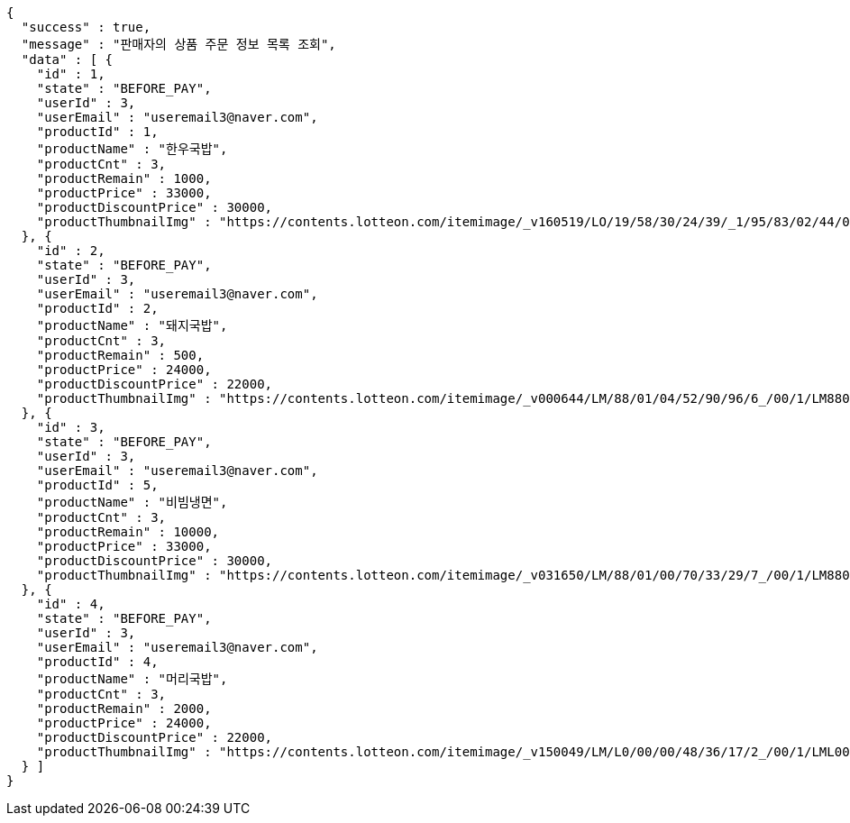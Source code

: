 [source,options="nowrap"]
----
{
  "success" : true,
  "message" : "판매자의 상품 주문 정보 목록 조회",
  "data" : [ {
    "id" : 1,
    "state" : "BEFORE_PAY",
    "userId" : 3,
    "userEmail" : "useremail3@naver.com",
    "productId" : 1,
    "productName" : "한우국밥",
    "productCnt" : 3,
    "productRemain" : 1000,
    "productPrice" : 33000,
    "productDiscountPrice" : 30000,
    "productThumbnailImg" : "https://contents.lotteon.com/itemimage/_v160519/LO/19/58/30/24/39/_1/95/83/02/44/0/LO1958302439_1958302440_1.jpg/dims/resizef/554X554"
  }, {
    "id" : 2,
    "state" : "BEFORE_PAY",
    "userId" : 3,
    "userEmail" : "useremail3@naver.com",
    "productId" : 2,
    "productName" : "돼지국밥",
    "productCnt" : 3,
    "productRemain" : 500,
    "productPrice" : 24000,
    "productDiscountPrice" : 22000,
    "productThumbnailImg" : "https://contents.lotteon.com/itemimage/_v000644/LM/88/01/04/52/90/96/6_/00/1/LM8801045290966_001_1.jpg/dims/optimize/dims/resizemc/360x360"
  }, {
    "id" : 3,
    "state" : "BEFORE_PAY",
    "userId" : 3,
    "userEmail" : "useremail3@naver.com",
    "productId" : 5,
    "productName" : "비빔냉면",
    "productCnt" : 3,
    "productRemain" : 10000,
    "productPrice" : 33000,
    "productDiscountPrice" : 30000,
    "productThumbnailImg" : "https://contents.lotteon.com/itemimage/_v031650/LM/88/01/00/70/33/29/7_/00/1/LM8801007033297_001_1.jpg/dims/optimize/dims/resizemc/360x360"
  }, {
    "id" : 4,
    "state" : "BEFORE_PAY",
    "userId" : 3,
    "userEmail" : "useremail3@naver.com",
    "productId" : 4,
    "productName" : "머리국밥",
    "productCnt" : 3,
    "productRemain" : 2000,
    "productPrice" : 24000,
    "productDiscountPrice" : 22000,
    "productThumbnailImg" : "https://contents.lotteon.com/itemimage/_v150049/LM/L0/00/00/48/36/17/2_/00/1/LML000004836172_001_1.jpg/dims/resizef/554X554"
  } ]
}
----